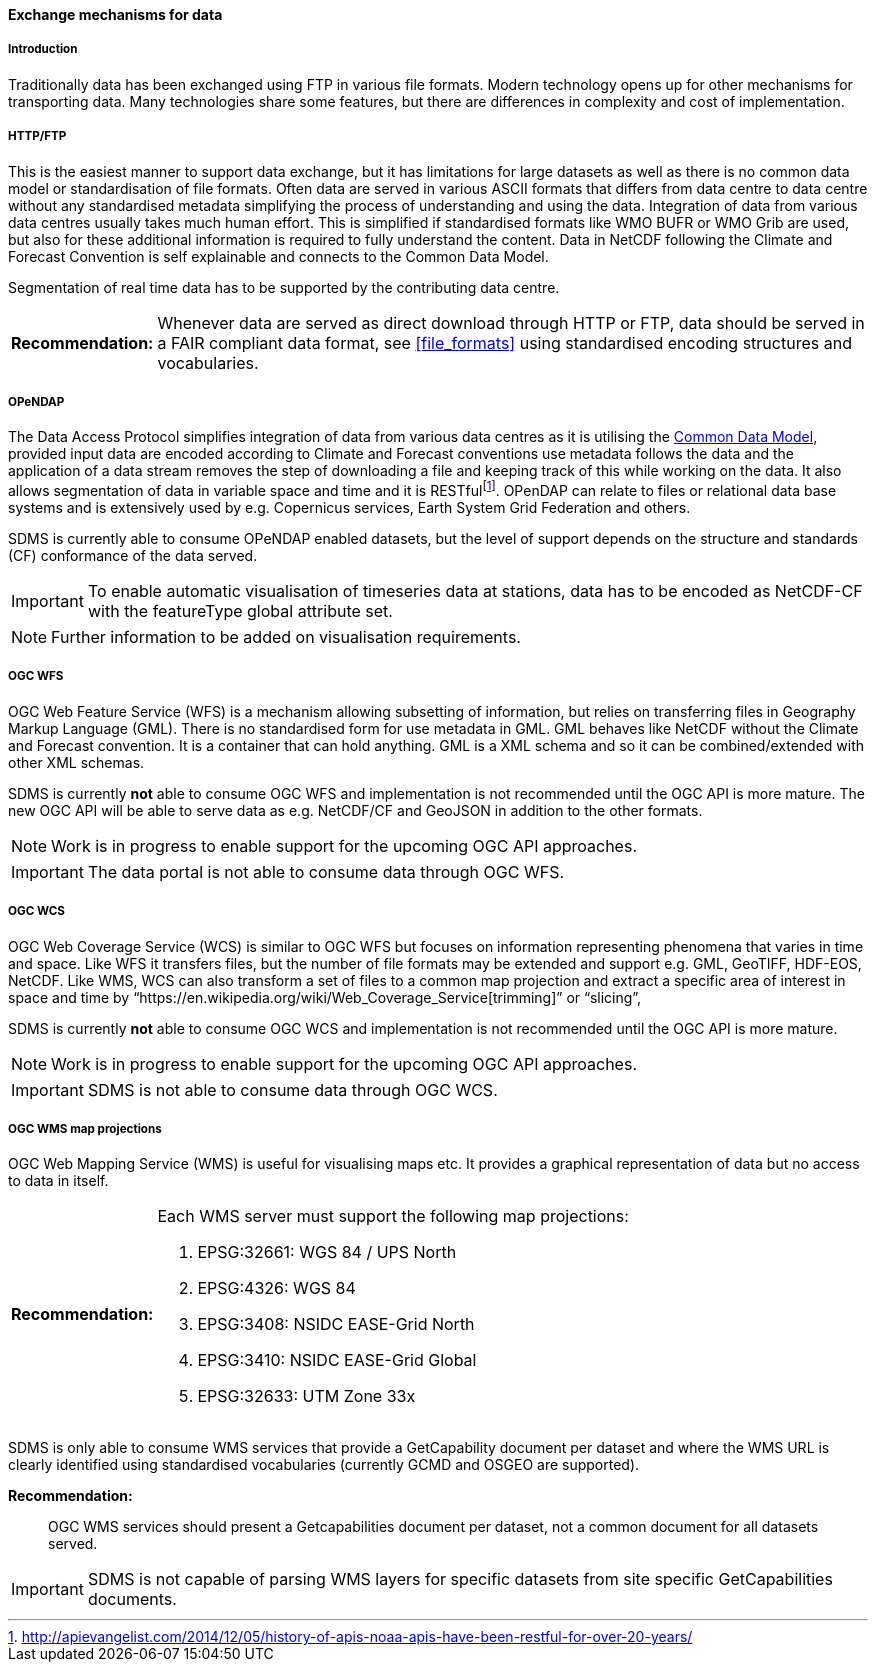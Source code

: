 [[exchange-mechanisms-for-data]]
==== Exchange mechanisms for data

[[introduction-2]]
===== Introduction

Traditionally data has been exchanged using FTP in various file formats.  Modern technology opens up for other mechanisms for transporting data.  Many technologies share some features, but there are differences in complexity and cost of implementation.

[[httpftp]]
===== HTTP/FTP

This is the easiest manner to support data exchange, but it has limitations for large datasets as well as there is no common data model or standardisation of file formats. Often data are served in various ASCII formats that differs from data centre to data centre without any standardised metadata simplifying the process of understanding and using the data. Integration of data from various data centres usually takes much human effort. This is simplified if standardised formats like WMO BUFR or WMO Grib are used, but also for these additional information is required to fully understand the content. Data in NetCDF following the Climate and Forecast Convention is self explainable and connects to the Common Data Model.

Segmentation of real time data has to be supported by the contributing data centre.

[horizontal]
*Recommendation:*::
Whenever data are served as direct download through HTTP or FTP, data should be served in a FAIR compliant data format, see <<file_formats>> using standardised encoding structures and vocabularies.

[[opendap]]
===== OPeNDAP

The Data Access Protocol simplifies integration of data from various data centres as it is utilising the http://www.unidata.ucar.edu/software/thredds/current/netcdf-java/CDM/[Common Data Model], provided input data are encoded according to Climate and Forecast conventions use metadata follows the data and the application of a data stream removes the step of downloading a file and keeping track of this while working on the data. It also allows segmentation of data in variable space and time and it is RESTfulfootnote:[http://apievangelist.com/2014/12/05/history-of-apis-noaa-apis-have-been-restful-for-over-20-years/].  OPenDAP can relate to files or relational data base systems and is extensively used by e.g. Copernicus services, Earth System Grid Federation and others.

SDMS is currently able to consume OPeNDAP enabled datasets, but the level of support depends on the structure and standards (CF) conformance of the data served.

IMPORTANT: To enable automatic visualisation of timeseries data at stations, data has to be encoded as NetCDF-CF with the featureType global attribute set.

NOTE: Further information to be added on visualisation requirements.

[[ogc-wfs]]
===== OGC WFS

OGC Web Feature Service (WFS) is a mechanism allowing subsetting of information, but relies on transferring files in Geography Markup Language (GML). There is no standardised form for use metadata in GML.  GML behaves like NetCDF without the Climate and Forecast convention. It is a container that can hold anything. GML is a XML schema and so it can be combined/extended with other XML schemas.

SDMS is currently *not* able to consume OGC WFS and implementation is not recommended until the OGC API is more mature. The new OGC API will be able to serve data as e.g. NetCDF/CF and GeoJSON in addition to the other formats.

NOTE: Work is in progress to enable support for the upcoming OGC API approaches.

IMPORTANT: The data portal is not able to consume data through OGC WFS.

[[ogc-wcs]]
===== OGC WCS

OGC Web Coverage Service (WCS) is similar to OGC WFS but focuses on information representing phenomena that varies in time and space. Like WFS it transfers files, but the number of file formats may be extended and support e.g. GML, GeoTIFF, HDF-EOS, NetCDF. Like WMS, WCS can also transform a set of files to a common map projection and extract a specific area of interest in space and time by “https://en.wikipedia.org/wiki/Web_Coverage_Service[trimming]” or “slicing”,

SDMS is currently *not* able to consume OGC WCS and implementation is not recommended until the OGC API is more mature. 

NOTE: Work is in progress to enable support for the upcoming OGC API approaches.

IMPORTANT: SDMS is not able to consume data through OGC WCS.

[[ogc-wms-map-projections]]
===== OGC WMS map projections

OGC Web Mapping Service (WMS) is useful for visualising maps etc. It provides a graphical representation of data but no access to data in itself.

[horizontal]
*Recommendation:*::
Each WMS server must support the following map projections:

1.  EPSG:32661: WGS 84 / UPS North
2.  EPSG:4326: WGS 84
3.  EPSG:3408: NSIDC EASE-Grid North
4.  EPSG:3410: NSIDC EASE-Grid Global
5.  EPSG:32633: UTM Zone 33x

SDMS is only able to consume WMS services that provide a GetCapability document per dataset and where the WMS URL is clearly identified using standardised vocabularies (currently GCMD and OSGEO are supported).

*Recommendation:*::
OGC WMS services should present a Getcapabilities document per dataset, not a common document for all datasets served.

IMPORTANT: SDMS is not capable of parsing WMS layers for specific datasets from site specific GetCapabilities documents.
